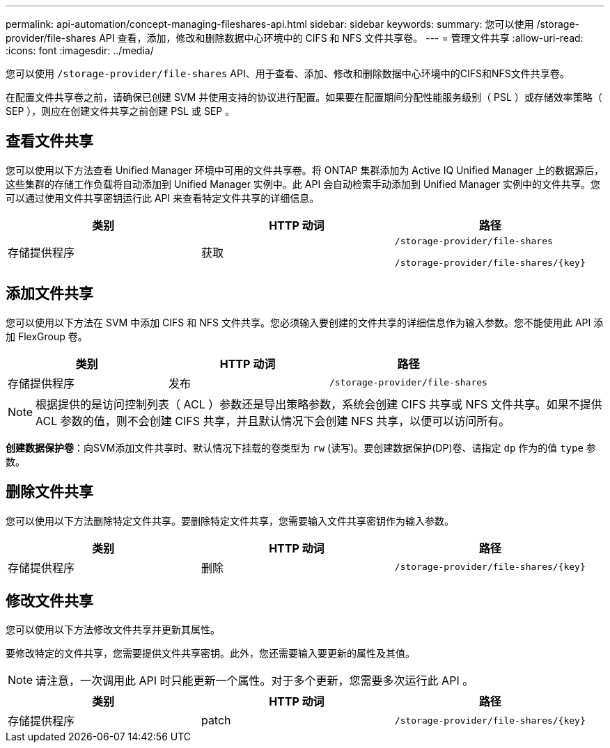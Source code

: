 ---
permalink: api-automation/concept-managing-fileshares-api.html 
sidebar: sidebar 
keywords:  
summary: 您可以使用 /storage-provider/file-shares API 查看，添加，修改和删除数据中心环境中的 CIFS 和 NFS 文件共享卷。 
---
= 管理文件共享
:allow-uri-read: 
:icons: font
:imagesdir: ../media/


[role="lead"]
您可以使用 `/storage-provider/file-shares` API、用于查看、添加、修改和删除数据中心环境中的CIFS和NFS文件共享卷。

在配置文件共享卷之前，请确保已创建 SVM 并使用支持的协议进行配置。如果要在配置期间分配性能服务级别（ PSL ）或存储效率策略（ SEP ），则应在创建文件共享之前创建 PSL 或 SEP 。



== 查看文件共享

您可以使用以下方法查看 Unified Manager 环境中可用的文件共享卷。将 ONTAP 集群添加为 Active IQ Unified Manager 上的数据源后，这些集群的存储工作负载将自动添加到 Unified Manager 实例中。此 API 会自动检索手动添加到 Unified Manager 实例中的文件共享。您可以通过使用文件共享密钥运行此 API 来查看特定文件共享的详细信息。

|===
| 类别 | HTTP 动词 | 路径 


 a| 
存储提供程序
 a| 
获取
 a| 
`/storage-provider/file-shares`

`+/storage-provider/file-shares/{key}+`

|===


== 添加文件共享

您可以使用以下方法在 SVM 中添加 CIFS 和 NFS 文件共享。您必须输入要创建的文件共享的详细信息作为输入参数。您不能使用此 API 添加 FlexGroup 卷。

|===
| 类别 | HTTP 动词 | 路径 


 a| 
存储提供程序
 a| 
发布
 a| 
`/storage-provider/file-shares`

|===
[NOTE]
====
根据提供的是访问控制列表（ ACL ）参数还是导出策略参数，系统会创建 CIFS 共享或 NFS 文件共享。如果不提供 ACL 参数的值，则不会创建 CIFS 共享，并且默认情况下会创建 NFS 共享，以便可以访问所有。

====
*创建数据保护卷*：向SVM添加文件共享时、默认情况下挂载的卷类型为 `rw` (读写)。要创建数据保护(DP)卷、请指定 `dp` 作为的值 `type` 参数。



== 删除文件共享

您可以使用以下方法删除特定文件共享。要删除特定文件共享，您需要输入文件共享密钥作为输入参数。

|===
| 类别 | HTTP 动词 | 路径 


 a| 
存储提供程序
 a| 
删除
 a| 
`+/storage-provider/file-shares/{key}+`

|===


== 修改文件共享

您可以使用以下方法修改文件共享并更新其属性。

要修改特定的文件共享，您需要提供文件共享密钥。此外，您还需要输入要更新的属性及其值。

[NOTE]
====
请注意，一次调用此 API 时只能更新一个属性。对于多个更新，您需要多次运行此 API 。

====
|===
| 类别 | HTTP 动词 | 路径 


 a| 
存储提供程序
 a| 
patch
 a| 
`+/storage-provider/file-shares/{key}+`

|===